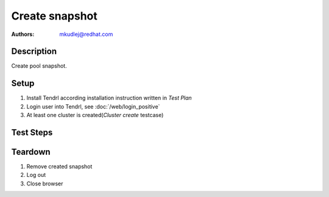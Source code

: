Create snapshot
****************

:authors: 
          - mkudlej@redhat.com

Description
===========

Create pool snapshot.

Setup
=====

#. Install Tendrl according installation instruction written in *Test Plan*

#. Login user into Tendrl, see :doc:`/web/login_positive`

#. At least one cluster is created(*Cluster create* testcase)

Test Steps
==========

.. test_step:: 1
  
    Go to ``Storage``
  
.. test_result:: 1
   
    Storage list is shown.

.. test_step:: 2

    Click on menu at the end of storage description and click on ``Create snapshot`` and wait for end of process.

.. test_result:: 2

    Check if snapshot was created.


Teardown
========
#. Remove created snapshot

#. Log out

#. Close browser
